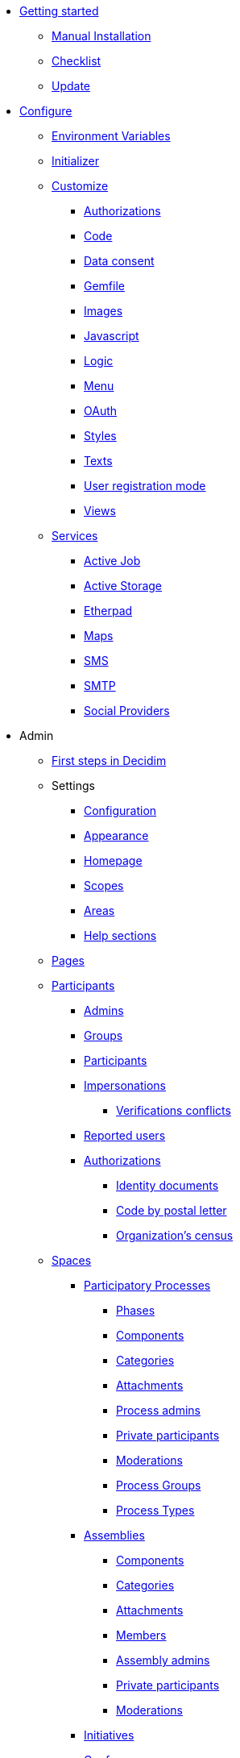 
* xref:install:index.adoc[Getting started]
** xref:install:manual.adoc[Manual Installation]
** xref:install:checklist.adoc[Checklist]
** xref:install:update.adoc[Update]

* xref:configure:index.adoc[Configure]
** xref:configure:environment_variables.adoc[Environment Variables]
** xref:configure:initializer.adoc[Initializer]
** xref:customize:index.adoc[Customize]
*** xref:customize:authorizations.adoc[Authorizations]
*** xref:customize:code.adoc[Code]
*** xref:customize:data_consent.adoc[Data consent]
*** xref:customize:gemfile.adoc[Gemfile]
*** xref:customize:images.adoc[Images]
*** xref:customize:javascript.adoc[Javascript]
*** xref:customize:logic.adoc[Logic]
*** xref:customize:menu.adoc[Menu]
*** xref:customize:oauth.adoc[OAuth]
*** xref:customize:styles.adoc[Styles]
*** xref:customize:texts.adoc[Texts]
*** xref:customize:users_registration_mode.adoc[User registration mode]
*** xref:customize:views.adoc[Views]
** xref:services:index.adoc[Services]
*** xref:services:activejob.adoc[Active Job]
*** xref:services:activestorage.adoc[Active Storage]
*** xref:services:etherpad.adoc[Etherpad]
*** xref:services:maps.adoc[Maps]
*** xref:services:sms.adoc[SMS]
*** xref:services:smtp.adoc[SMTP]
*** xref:services:social_providers.adoc[Social Providers]

* Admin
** xref:admin:first_steps.adoc[First steps in Decidim]
** Settings
*** xref:admin:configuration.adoc[Configuration]
*** xref:admin:appearance.adoc[Appearance]
*** xref:admin:homepage.adoc[Homepage]
*** xref:admin:scopes.adoc[Scopes]
*** xref:admin:areas.adoc[Areas]
*** xref:admin:help_sections.adoc[Help sections]
** xref:admin:pages.adoc[Pages]
** xref:admin:participants.adoc[Participants]
*** xref:admin:participants/admins.adoc[Admins]
*** xref:admin:participants/groups.adoc[Groups]
*** xref:admin:participants/participants.adoc[Participants]
*** xref:admin:participants/impersonations.adoc[Impersonations]
**** xref:admin:participants/verifications_conflicts.adoc[Verifications conflicts]
*** xref:admin:participants/reported_users.adoc[Reported users]
*** xref:admin:participants/authorizations.adoc[Authorizations]
**** xref:admin:participants/authorizations/identity_documents.adoc[Identity documents]
**** xref:admin:participants/authorizations/code_postal_letter.adoc[Code by postal letter]
**** xref:admin:participants/authorizations/census.adoc[Organization's census]
** xref:admin:spaces.adoc[Spaces]
*** xref:admin:spaces/processes.adoc[Participatory Processes]
**** xref:admin:spaces/processes/phases.adoc[Phases]
**** xref:admin:spaces/processes/components.adoc[Components]
**** xref:admin:spaces/processes/categories.adoc[Categories]
**** xref:admin:spaces/processes/attachments.adoc[Attachments]
**** xref:admin:spaces/processes/admins.adoc[Process admins]
**** xref:admin:spaces/processes/private_participants.adoc[Private participants]
**** xref:admin:spaces/processes/moderations.adoc[Moderations]
**** xref:admin:spaces/processes/groups.adoc[Process Groups]
**** xref:admin:spaces/processes/types.adoc[Process Types]
*** xref:admin:spaces/assemblies.adoc[Assemblies]
**** xref:admin:spaces/assemblies/components.adoc[Components]
**** xref:admin:spaces/assemblies/categories.adoc[Categories]
**** xref:admin:spaces/assemblies/attachments.adoc[Attachments]
**** xref:admin:spaces/assemblies/members.adoc[Members]
**** xref:admin:spaces/assemblies/admins.adoc[Assembly admins]
**** xref:admin:spaces/assemblies/private_participants.adoc[Private participants]
**** xref:admin:spaces/assemblies/moderations.adoc[Moderations]
*** xref:admin:spaces/initiatives.adoc[Initiatives]
*** xref:admin:spaces/conferences.adoc[Conferences]
**** xref:admin:spaces/conferences/components.adoc[Components]
**** xref:admin:spaces/conferences/categories.adoc[Categories]
**** xref:admin:spaces/conferences/attachments.adoc[Attachments]
**** xref:admin:spaces/conferences/media_links.adoc[Media Links]
**** xref:admin:spaces/conferences/partners.adoc[Partners]
**** xref:admin:spaces/conferences/speakers.adoc[Speakers]
**** xref:admin:spaces/conferences/registrations.adoc[Registrations]
***** xref:admin:spaces/conferences/registrations/types.adoc[Registration Types]
***** xref:admin:spaces/conferences/registrations/users.adoc[User Registrations]
***** xref:admin:spaces/conferences/registrations/invites.adoc[Invites]
***** xref:admin:spaces/conferences/registrations/certificates.adoc[Certificate of Attendance]
**** xref:admin:spaces/conferences/admins.adoc[Conference admins]
**** xref:admin:spaces/conferences/moderations.adoc[Moderations]
** xref:admin:components.adoc[Components]
*** xref:admin:components/accountability.adoc[Accountability]
*** xref:admin:components/blog.adoc[Blog]
*** xref:admin:components/budgets.adoc[Budgets]
*** xref:admin:components/debates.adoc[Debates]
*** xref:admin:components/meetings.adoc[Meetings]
**** xref:admin:components/meetings/registrations.adoc[Registrations]
**** xref:admin:components/meetings/agenda.adoc[Agenda]
**** xref:admin:components/meetings/polls.adoc[Polls]
**** xref:admin:components/meetings/close.adoc[Close]
*** xref:admin:components/pages.adoc[Pages]
*** xref:admin:components/proposals.adoc[Proposals]
**** xref:admin:components/proposals/amendments.adoc[Amendments]
**** xref:admin:components/proposals/answers.adoc[Answers]
**** xref:admin:components/proposals/collaborative_drafts.adoc[Collaborative drafts]
**** xref:admin:components/proposals/participatory_texts.adoc[Participatory texts]
*** xref:admin:components/sortitions.adoc[Sortitions]
*** xref:admin:components/surveys.adoc[Surveys]
** xref:admin:features.adoc[Features]
*** xref:admin:features/search.adoc[Search]
*** xref:admin:features/social_features.adoc[Social features]
**** xref:admin:features/social_features/newsletters.adoc[Newsletters]
**** xref:admin:features/social_features/badges.adoc[Badges]
**** xref:admin:features/social_features/comments.adoc[Comments]
**** xref:admin:features/social_features/conversations.adoc[Conversations]
**** xref:admin:features/social_features/endorsements.adoc[Endorsements]
**** xref:admin:features/social_features/follows.adoc[Follows]
**** xref:admin:features/social_features/share.adoc[Share]
*** xref:admin:features/transparency_features.adoc[Transparency features]
**** xref:admin:features/transparency/statistics.adoc[Statistics]
**** xref:admin:features/transparency/versions.adoc[Versions]
**** xref:admin:features/transparency/fingerprint.adoc[Fingerprint]
*** xref:admin:features/participants_actions.adoc[Participant account and actions]
**** xref:admin:features/notifications.adoc[Notifications]
**** xref:admin:features/my_account.adoc[My account]
***** xref:admin:features/my_account/account.adoc[Account]
***** xref:admin:features/my_account/notifications_settings.adoc[Notifications settings]
***** xref:admin:features/my_account/authorizations.adoc[Authorizations]
***** xref:admin:features/my_account/groups.adoc[Groups]
***** xref:admin:features/my_account/my_interests.adoc[My interests]
***** xref:admin:features/my_account/my_data.adoc[My data]
***** xref:admin:features/my_account/delete_my_account.adoc[Delete my account]
**** xref:admin:features/my_public_profile.adoc[My public profile]
** xref:admin:global_moderations.adoc[Global moderations]

* xref:contribute:index.adoc[Contribute]
** xref:contribute:governance.adoc[Governance]
** xref:contribute:translations.adoc[Translations]
** xref:contribute:documentation.adoc[Documentation]

* xref:develop:index.adoc[Develop]
** xref:develop:guide.adoc[Guide]
*** xref:develop:guide_example_apps.adoc[1. Example Applications]
*** xref:develop:guide_development_app.adoc[2. Development App]
*** xref:develop:guide_commands.adoc[3. Commands]
*** xref:develop:guide_conventions.adoc[4. Conventions]
*** xref:develop:guide_architecture.adoc[5. Architecture]
** xref:develop:security.adoc[Security]
** Advanced
*** Creating custom classes
**** xref:develop:classes/cells.adoc[Cells]
**** xref:develop:classes/commands.adoc[Commands]
**** xref:develop:classes/controllers.adoc[Controllers]
**** xref:develop:classes/events.adoc[Events]
**** xref:develop:classes/forms.adoc[Forms]
**** xref:develop:classes/jobs.adoc[Jobs]
**** xref:develop:classes/mailers.adoc[Mailers]
**** xref:develop:classes/models.adoc[Models]
**** xref:develop:classes/permissions.adoc[Permissions]
**** xref:develop:classes/presenters.adoc[Presenters]
**** xref:develop:classes/queries.adoc[Queries]
*** Concerns
**** xref:develop:authorable.adoc[Authorable]
**** xref:develop:embeddable.adoc[Embeddable]
**** xref:develop:endorsable.adoc[Endorsable]
**** xref:develop:followable.adoc[Followable]
**** xref:develop:reportable.adoc[Reportable]
**** xref:develop:traceable.adoc[Traceable]
**** xref:develop:machine_translations.adoc[TranslatableResource aka Machine Translations]
**** xref:develop:share_tokens.adoc[Shareable with Tokens]
*** xref:develop:api.adoc[API]
*** xref:develop:components.adoc[Components]
*** xref:develop:content_processors.adoc[Content Processors]
*** xref:develop:custom_seed_data.adoc[Custom Seed Data]
*** xref:develop:deploy.adoc[Deploy]
*** xref:develop:docker.adoc[Docker]
*** xref:develop:fixing_locales.adoc[Fixing locales]
*** xref:develop:maps.adoc[Maps]
*** xref:develop:managing_translations_i18n.adoc[i18n]
*** Maintainers
**** xref:develop:backports.adoc[Backports]
**** xref:develop:guide_github_projects.adoc[GitHub Projects Workflow]
**** xref:develop:maintainers/releases.adoc[Releasing new versionss]
**** xref:develop:maintainers/security.adoc[Security procedures]
*** xref:develop:metrics.adoc[Metrics]
*** xref:develop:modules.adoc[Modules]
*** xref:develop:notifications.adoc[Notifications]
*** xref:develop:open-data.adoc[Open Data]
*** xref:develop:permissions.adoc[Permissions]
*** xref:develop:profiling.adoc[Profiling]
*** xref:develop:reminders.adoc[Reminders]
*** xref:develop:templates.adoc[Templates]
*** xref:develop:testing.adoc[Testing]
*** xref:develop:guide_development_with_localhost_ssl.adoc[Testing SSL and Tenants in Development]
*** xref:develop:turbolinks.adoc[Turbolinks]
*** Views
**** xref:develop:content_blocks.adoc[Content Blocks]
**** xref:develop:newsletter_templates.adoc[Newsletter Templates]
**** xref:develop:view_hooks.adoc[View Hooks]
**** xref:develop:view_models_aka_cells.adoc[View Models (Cells)]

* Understand
** xref:understand:about.adoc[About]
** xref:understand:background.adoc[Background]
** xref:features:general-description.adoc[Features]
*** xref:features:participatory-spaces.adoc[Participatory spaces]
*** xref:features:components.adoc[Components]
*** xref:features:participants.adoc[Participants]
*** xref:features:general-features.adoc[General features]
// ** xref:understand:governance.adoc[Project governance]
// ** xref:understand:history.adoc[History of the project]
// ** xref:understand:research.adoc[Research]
** xref:understand:social-contract.adoc[Social Contract]
*** xref:understand:social-contract-ca.adoc[Català]
*** xref:understand:social-contract-es.adoc[Castellano]
** Publications
*** xref:publications:catalan.adoc[Catalan]
*** xref:publications:english.adoc[English]
*** xref:publications:french.adoc[French]
*** xref:publications:german.adoc[German]
*** xref:publications:italian.adoc[Italian]
*** xref:publications:spanish.adoc[Spanish]
** Whitepaper
*** xref:whitepaper:decidim-a-brief-overview.adoc[Decidim: a brief overview]

* xref:releases:index.adoc[Release notes]

